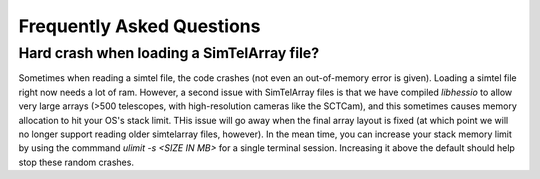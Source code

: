 Frequently Asked Questions
==========================

Hard crash when loading a SimTelArray file?
-----------------------------------------------------------------------

Sometimes when reading a simtel file, the code crashes (not even an
out-of-memory error is given). Loading a simtel file right now needs a
lot of ram. However, a second issue with SimTelArray files is that we
have compiled `libhessio` to allow very large arrays (>500 telescopes,
with high-resolution cameras like the SCTCam), and this sometimes
causes memory allocation to hit your OS's stack limit.  THis issue
will go away when the final array layout is fixed (at which point we
will no longer support reading older simtelarray files, however).  In
the mean time, you can increase your stack memory limit by using the
commmand `ulimit -s <SIZE IN MB>` for a single terminal
session. Increasing it above the default should help stop these random
crashes.

